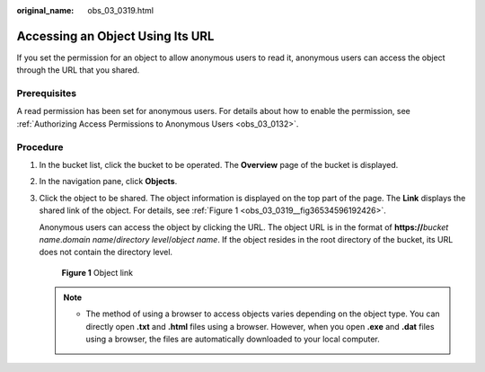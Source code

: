 :original_name: obs_03_0319.html

.. _obs_03_0319:

Accessing an Object Using Its URL
=================================

If you set the permission for an object to allow anonymous users to read it, anonymous users can access the object through the URL that you shared.

Prerequisites
-------------

A read permission has been set for anonymous users. For details about how to enable the permission, see :ref:`Authorizing Access Permissions to Anonymous Users <obs_03_0132>`.

Procedure
---------

#. In the bucket list, click the bucket to be operated. The **Overview** page of the bucket is displayed.

#. In the navigation pane, click **Objects**.

#. Click the object to be shared. The object information is displayed on the top part of the page. The **Link** displays the shared link of the object. For details, see :ref:`Figure 1 <obs_03_0319__fig36534596192426>`.

   Anonymous users can access the object by clicking the URL. The object URL is in the format of **https://**\ *bucket name*.\ *domain name*/*directory level*/*object name*. If the object resides in the root directory of the bucket, its URL does not contain the directory level.

   .. _obs_03_0319__fig36534596192426:

   .. figure:: /_static/images/en-us_image_0000001180979114.png
      :alt: **Figure 1** Object link

      **Figure 1** Object link

   .. note::

      -  The method of using a browser to access objects varies depending on the object type. You can directly open **.txt** and **.html** files using a browser. However, when you open **.exe** and **.dat** files using a browser, the files are automatically downloaded to your local computer.
